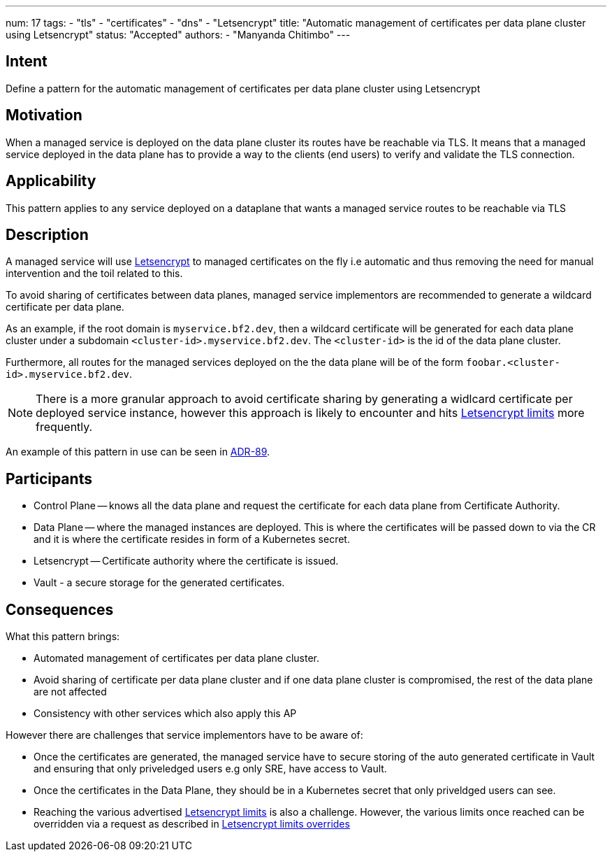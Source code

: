 ---
num: 17
tags:
  - "tls"
  - "certificates"
  - "dns"
  - "Letsencrypt"
title: "Automatic management of certificates per data plane cluster using Letsencrypt"
status: "Accepted"
authors:
  - "Manyanda Chitimbo"
---

## Intent

Define a pattern for the automatic management of certificates per data plane cluster using Letsencrypt

## Motivation

When a managed service is deployed on the data plane cluster its routes have be reachable via TLS.
It means that a managed service deployed in the data plane has to provide a way to the clients (end users) to verify and validate the TLS connection.

## Applicability

This pattern applies to any service deployed on a dataplane that wants a managed service routes to be reachable via TLS

## Description

A managed service will use https://Letsencrypt.org[Letsencrypt] to managed certificates on the fly i.e automatic and thus removing the need for manual intervention and the toil related to this.

To avoid sharing of certificates between data planes, managed service implementors are recommended to generate a wildcard certificate per data plane.

As an example, if the root domain is `myservice.bf2.dev`, then a wildcard certificate will be generated for each data plane cluster under a subdomain `<cluster-id>.myservice.bf2.dev`. The `<cluster-id>` is the id of the data plane cluster.

Furthermore, all routes for the managed services deployed on the the data plane will be of the form `foobar.<cluster-id>.myservice.bf2.dev`.

NOTE: There is a more granular approach to avoid certificate sharing by generating a widlcard certificate per deployed service instance, however this approach is likely to encounter and hits https://Letsencrypt.org/docs/rate-limits/[Letsencrypt limits] more frequently. 

An example of this pattern in use can be seen in link:../../adr/89[ADR-89].

## Participants

* Control Plane -- knows all the data plane and request the certificate for each data plane from Certificate Authority.
* Data Plane -- where the managed instances are deployed. This is where the certificates will be passed down to via the CR and it is where the certificate resides in form of a Kubernetes secret.
* Letsencrypt -- Certificate authority where the certificate is issued.
* Vault - a secure storage for the generated certificates.

## Consequences

What this pattern brings:

* Automated management of certificates per data plane cluster.
* Avoid sharing of certificate per data plane cluster and if one data plane cluster is compromised, the rest of the data plane are not affected
* Consistency with other services which also apply this AP

However there are challenges that service implementors have to be aware of:

* Once the certificates are generated, the managed service have to secure storing of the auto generated certificate in Vault and ensuring that only priveledged users e.g only SRE, have access to Vault.
* Once the certificates in the Data Plane, they should be in a Kubernetes secret that only priveldged users can see. 
* Reaching the various advertised https://Letsencrypt.org/docs/rate-limits/[Letsencrypt limits] is also a challenge.
However, the various limits once reached can be overridden via a request as described in https://Letsencrypt.org/docs/rate-limits/#a-id-overrides-a-overrides[Letsencrypt limits overrides]
